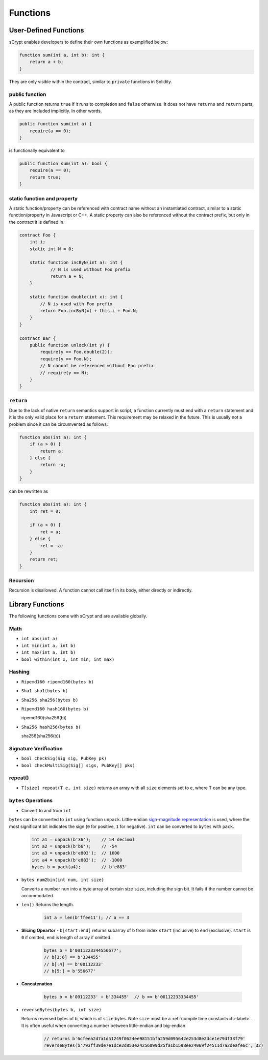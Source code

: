 =========
Functions
=========

User-Defined Functions
======================
sCrypt enables developers to define their own functions as exemplified below:

.. code-block:: solidity

    function sum(int a, int b): int {
        return a + b;
    }

They are only visible within the contract, similar to ``private`` functions in Solidity.

public function
---------------
A public function returns ``true`` if it runs to completion and ``false`` otherwise. 
It does not have ``returns`` and ``return`` parts, as they are included implicitly. In other words, 

.. code-block:: solidity

    public function sum(int a) {
        require(a == 0);
    }

is functionally equivalent to

.. code-block:: solidity

    public function sum(int a): bool {
        require(a == 0);
        return true;
    }

static function and property
----------------------------
A static function/property can be referenced with contract name without an instantiated contract, similar to a static function/property in Javascript or C++.
A static property can also be referenced without the contract prefix, but only in the contract it is defined in.

.. code-block:: solidity

    contract Foo {
        int i;
        static int N = 0;

        static function incByN(int a): int {
                // N is used without Foo prefix
                return a + N;
        }

        static function double(int x): int {
            // N is used with Foo prefix
            return Foo.incByN(x) + this.i + Foo.N;
        }
    }

    contract Bar {
        public function unlock(int y) {
            require(y == Foo.double(2));
            require(y == Foo.N);
            // N cannot be referenced without Foo prefix
            // require(y == N);
        }
    }

``return``
----------
Due to the lack of native ``return`` semantics support in script, a function currently must end with a ``return`` statement and it is the only valid place for a ``return`` statement.
This requirement may be relaxed in the future. This is usually not a problem since it can be circumvented as follows:

.. code-block:: solidity

    function abs(int a): int {
        if (a > 0) {
            return a;
        } else {
            return -a;
        }
    }

can be rewritten as 

.. code-block:: solidity

    function abs(int a): int {
        int ret = 0;

        if (a > 0) {
            ret = a;
        } else {
            ret = -a;
        }
        return ret;
    }

Recursion
---------
Recursion is disallowed. A function cannot call itself in its body, either directly or indirectly.


Library Functions
=================
The following functions come with sCrypt and are available globally.

Math
----
* ``int abs(int a)``
* ``int min(int a, int b)``
* ``int max(int a, int b)``
* ``bool within(int x, int min, int max)``

Hashing
-------
* ``Ripemd160 ripemd160(bytes b)``
* ``Sha1 sha1(bytes b)``
* ``Sha256 sha256(bytes b)``
* ``Ripemd160 hash160(bytes b)``

  ripemd160(sha256(b))

* ``Sha256 hash256(bytes b)``

  sha256(sha256(b))

Signature Verification
----------------------
* ``bool checkSig(Sig sig, PubKey pk)``
* ``bool checkMultiSig(Sig[] sigs, PubKey[] pks)``

repeat()
--------
* ``T[size] repeat(T e, int size)``
  returns an array with all ``size`` elements set to ``e``, where T can be any type.

``bytes`` Operations
--------------------
* Convert to and from ``int``

``bytes`` can be converted to ``int`` using function ``unpack``.
Little-endian `sign-magnitude representation <https://www.tutorialspoint.com/sign-magnitude-notation>`_ is used, 
where the most significant bit indicates the sign (``0`` for positive, ``1`` for negative).
``int`` can be converted to ``bytes`` with ``pack``.

    .. code-block:: solidity

        int a1 = unpack(b'36');    // 54 decimal
        int a2 = unpack(b'b6');    // -54
        int a3 = unpack(b'e803');  // 1000
        int a4 = unpack(b'e883');  // -1000
        bytes b = pack(a4);        // b'e883'

* ``bytes num2bin(int num, int size)``

  Converts a number ``num`` into a byte array of certain size ``size``, including the sign bit. It fails if the number cannot be accommodated.

* ``len()``
  Returns the length.

    .. code-block:: solidity

        int a = len(b'ffee11'); // a == 3

* **Slicing Opeartor** - ``b[start:end]`` returns subarray of ``b`` from index ``start`` (inclusive) to ``end`` (exclusive). 
  ``start`` is ``0`` if omitted, ``end`` is length of array if omitted.

    .. code-block:: solidity

        bytes b = b'0011223344556677';
        // b[3:6] == b'334455'
        // b[:4] == b'00112233'
        // b[5:] = b'556677'

* **Concatenation**

    .. code-block:: solidity

        bytes b = b'00112233' + b'334455'  // b == b'00112233334455'

* ``reverseBytes(bytes b, int size)``

  Returns reversed bytes of ``b``, which is of ``size`` bytes. Note ``size`` must be a :ref:`compile time constant<ctc-label>`.
  It is often useful when converting a number between little-endian and big-endian.

    .. code-block:: solidity

        // returns b'6cfeea2d7a1d51249f0624ee98151bfa259d095642e253d8e2dce1e79df33f79'
        reverseBytes(b'793ff39de7e1dce2d853e24256099d25fa1b1598ee24069f24511d7a2deafe6c', 32)